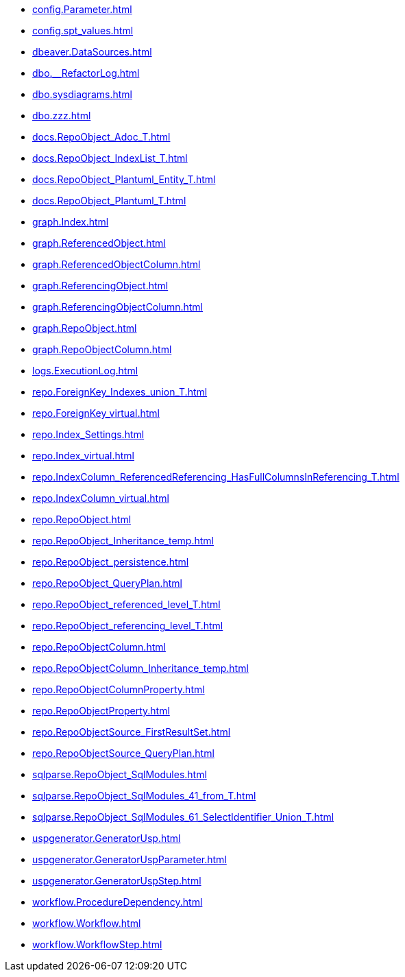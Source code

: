 * xref:config.Parameter.adoc[]
* xref:config.spt_values.adoc[]
* xref:dbeaver.DataSources.adoc[]
* xref:dbo.__RefactorLog.adoc[]
* xref:dbo.sysdiagrams.adoc[]
* xref:dbo.zzz.adoc[]
* xref:docs.RepoObject_Adoc_T.adoc[]
* xref:docs.RepoObject_IndexList_T.adoc[]
* xref:docs.RepoObject_Plantuml_Entity_T.adoc[]
* xref:docs.RepoObject_Plantuml_T.adoc[]
* xref:graph.Index.adoc[]
* xref:graph.ReferencedObject.adoc[]
* xref:graph.ReferencedObjectColumn.adoc[]
* xref:graph.ReferencingObject.adoc[]
* xref:graph.ReferencingObjectColumn.adoc[]
* xref:graph.RepoObject.adoc[]
* xref:graph.RepoObjectColumn.adoc[]
* xref:logs.ExecutionLog.adoc[]
* xref:repo.ForeignKey_Indexes_union_T.adoc[]
* xref:repo.ForeignKey_virtual.adoc[]
* xref:repo.Index_Settings.adoc[]
* xref:repo.Index_virtual.adoc[]
* xref:repo.IndexColumn_ReferencedReferencing_HasFullColumnsInReferencing_T.adoc[]
* xref:repo.IndexColumn_virtual.adoc[]
* xref:repo.RepoObject.adoc[]
* xref:repo.RepoObject_Inheritance_temp.adoc[]
* xref:repo.RepoObject_persistence.adoc[]
* xref:repo.RepoObject_QueryPlan.adoc[]
* xref:repo.RepoObject_referenced_level_T.adoc[]
* xref:repo.RepoObject_referencing_level_T.adoc[]
* xref:repo.RepoObjectColumn.adoc[]
* xref:repo.RepoObjectColumn_Inheritance_temp.adoc[]
* xref:repo.RepoObjectColumnProperty.adoc[]
* xref:repo.RepoObjectProperty.adoc[]
* xref:repo.RepoObjectSource_FirstResultSet.adoc[]
* xref:repo.RepoObjectSource_QueryPlan.adoc[]
* xref:sqlparse.RepoObject_SqlModules.adoc[]
* xref:sqlparse.RepoObject_SqlModules_41_from_T.adoc[]
* xref:sqlparse.RepoObject_SqlModules_61_SelectIdentifier_Union_T.adoc[]
* xref:uspgenerator.GeneratorUsp.adoc[]
* xref:uspgenerator.GeneratorUspParameter.adoc[]
* xref:uspgenerator.GeneratorUspStep.adoc[]
* xref:workflow.ProcedureDependency.adoc[]
* xref:workflow.Workflow.adoc[]
* xref:workflow.WorkflowStep.adoc[]
